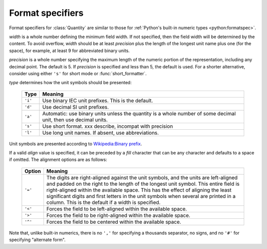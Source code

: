 .. _formatting:

=================
Format specifiers
=================

.. module:: bytesize

Format specifiers for :class:`Quantity` are similar to those for
:ref:`Python's built-in numeric types <python:formatspec>`.

.. productionlist::
   format_spec: [[`fill`]`align`][`width`][.`precision`][`type`]
   fill: <any character>
   align: "<" | ">" | "=" | "^"
   width: `integer`
   precision: `integer`
   type: "i" | "d" | "a" | "s" | "l"

*width* is a whole number defining the minimum field width. If not specified,
then the field width will be determined by the content. To avoid overflow,
*width* should be at least *precision* plus the length of the longest unit
name plus one (for the space), for example, at least 9 for abbreviated binary
units.

*precision* is a whole number specifying the maximum length of the numeric
portion of the representation, including any decimal point. The default
is 5. If *precision* is specified and less than 5, the default is used. For a
shorter alternative, consider using either ``'s'`` for short mode or
:func:`short_formatter`.

*type* determines how the unit symbols should be presented:

   +---------+----------------------------------------------------------+
   | Type    | Meaning                                                  |
   +=========+==========================================================+
   | ``'i'`` | Use binary IEC unit prefixes. This is the default.       |
   +---------+----------------------------------------------------------+
   | ``'d'`` | Use decimal SI unit prefixes.                            |
   +---------+----------------------------------------------------------+
   | ``'a'`` | Automatic: use binary units unless the quantity is       |
   |         | a whole number of some decimal unit, then use decimal    |
   |         | units.                                                   |
   +---------+----------------------------------------------------------+
   | ``'s'`` | Use short format. xxx describe, incompat with precision  |
   +---------+----------------------------------------------------------+
   | ``'l'`` | Use long unit names. If absent, use abbreviations.       |
   +---------+----------------------------------------------------------+

Unit symbols are presented according to
`Wikipedia:Binary prefix <https://en.wikipedia.org/wiki/Binary_prefix>`_.

If a valid *align* value is specified, it can be preceded by a *fill*
character that can be any character and defaults to a space if omitted. The
alignment options are as follows:

   +---------+----------------------------------------------------------+
   | Option  | Meaning                                                  |
   +=========+==========================================================+
   | ``'='`` | The digits are right-aligned against the unit symbols,   |
   |         | and the units are left-aligned and padded on the right   |
   |         | to the length of the longest unit symbol. This entire    |
   |         | field is right-aligned within the available space. This  |
   |         | has the effect of aligning the least significant digits  |
   |         | and first letters in the unit symbols when               |
   |         | several are printed in a column.                         |
   |         | This is the default if a width is specified.             |
   +---------+----------------------------------------------------------+
   | ``'<'`` | Forces the field to be left-aligned within the available |
   |         | space.                                                   |
   +---------+----------------------------------------------------------+
   | ``'>'`` | Forces the field to be right-aligned within the          |
   |         | available space.                                         |
   +---------+----------------------------------------------------------+
   | ``'^'`` | Forces the field to be centered within the available     |
   |         | space.                                                   |
   +---------+----------------------------------------------------------+

Note that, unlike built-in numerics, there is no ``','`` for specifying a
thousands separator, no signs, and no ``'#'`` for specifying "alternate form".

